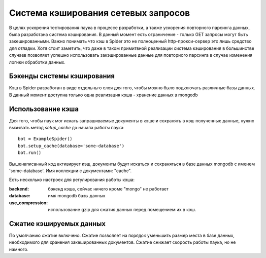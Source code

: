 .. _spider_cache:

====================================
Система кэширования сетевых запросов
====================================

В целях ускорения тестирования паука в процессе разработки, а также ускорения повторного парсинга данных, была разработана система кэширования. В данный момент есть ограничение - только GET запросы могут быть закешированными. Важно понимать что кэш в Spider это не полноценный http-прокси-сервер это лишь средство для отладки. Хотя стоит заметить, что даже в таком примитвной реализации система кэширования в большинстве случаев позволяет успешно использовать закэшированные данные для повторного парсинга в случае изменения логики обработки данных.

Бэкенды системы кэширования
---------------------------

Кэш в Spider разработан в виде отдельньго слоя для того, чтобы можно было подключать различные базы данных. В данный момент доступна только одна реализация кэша - хранение данных в mongodb

Использование кэша
-----------------

Для того, чтобы паук мог искать запрашиваемые документы в кэше и сохранять в кэш полученные данные, нужно вызывать метод `setup_cache` до начала работы паука::

    bot = ExampleSpider()
    bot.setup_cache(database='some-database')
    bot.run()

Вышенаписанный код активирует кэш, документы будут искаться и сохраняться в базе данных mongodb с именем 'some-database'. Имя коллекции с документами: "cache".

Есть несколько настроек для регулирования работы кэша:

:backend: бэкенд кэша, сейчас ничего кроме "mongo" не работает
:database: имя mongodb базы данных
:use_compression: использование gzip для сжатия данных перед помещением их в кэш.

Сжатие кэшируемых данных
------------------------

По умолчанию сжатие включено. Сжатие позволяет на порядок уменьшить размер места в базе данных, необходимого для хранения закешированных документов. Сжатие снижает скорость работы паука, но не намного.
